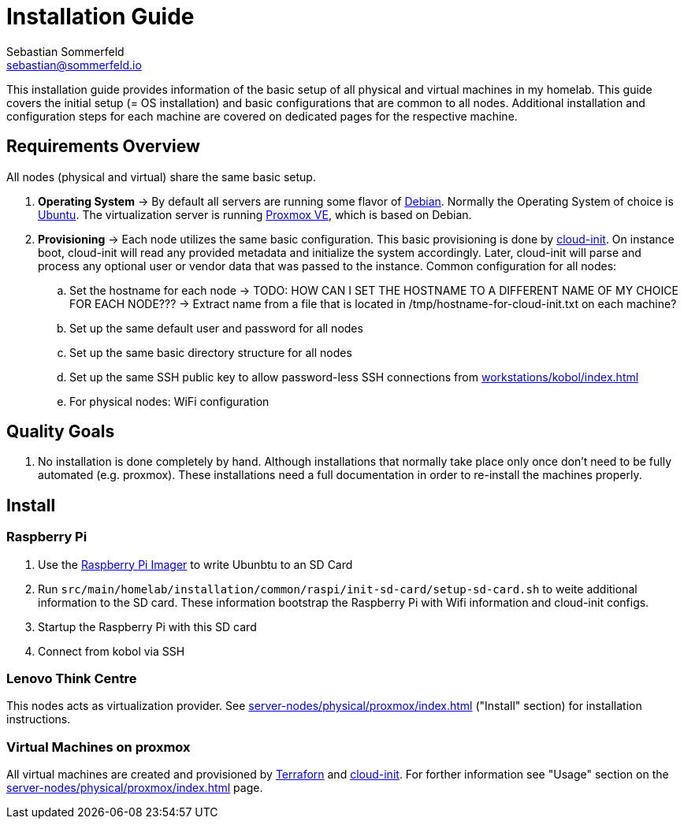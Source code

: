 = Installation Guide
Sebastian Sommerfeld <sebastian@sommerfeld.io>

This installation guide provides information of the basic setup of all physical and virtual machines in my homelab. This guide covers the initial setup (= OS installation) and basic configurations that are common to all nodes. Additional installation and configuration steps for each machine are covered on dedicated pages for the respective machine.

== Requirements Overview
All nodes (physical and virtual) share the same basic setup.

. *Operating System* -> By default all servers are running some flavor of link:https://www.debian.org/index.html[Debian]. Normally the Operating System of choice is link:https://ubuntu.com[Ubuntu]. The virtualization server is running link:https://www.proxmox.com/en/proxmox-ve[Proxmox VE], which is based on Debian.
. *Provisioning* -> Each node utilizes the same basic configuration. This basic provisioning is done by link:https://cloudinit.readthedocs.io/en/latest[cloud-init]. On instance boot, cloud-init will read any provided metadata and initialize the system accordingly. Later, cloud-init will parse and process any optional user or vendor data that was passed to the instance. Common configuration for all nodes:
.. Set the hostname for each node -> TODO: HOW CAN I SET THE HOSTNAME TO A DIFFERENT NAME OF MY CHOICE FOR EACH NODE??? -> Extract name from a file that is located in /tmp/hostname-for-cloud-init.txt on each machine?
.. Set up the same default user and password for all nodes
.. Set up the same basic directory structure for all nodes
.. Set up the same SSH public key to allow password-less SSH connections from xref:workstations/kobol/index.adoc[]
.. For physical nodes: WiFi configuration

== Quality Goals
. No installation is done completely by hand. Although installations that normally take place only once don't need to be fully automated (e.g. proxmox). These installations need a full documentation in order to re-install the machines properly.

== Install
=== Raspberry Pi
. Use the link:https://www.raspberrypi.com/software[Raspberry Pi Imager] to write Ubunbtu to an SD Card
. Run `src/main/homelab/installation/common/raspi/init-sd-card/setup-sd-card.sh` to weite additional information to the SD card. These information bootstrap the Raspberry Pi with Wifi information and cloud-init configs.
. Startup the Raspberry Pi with this SD card
. Connect from kobol via SSH

=== Lenovo Think Centre
This nodes acts as virtualization provider. See xref:server-nodes/physical/proxmox/index.adoc[] ("Install" section) for installation instructions.

=== Virtual Machines on proxmox
All virtual machines are created and provisioned by link:https://www.terraform.io[Terraforn] and link:https://cloudinit.readthedocs.io/en/latest[cloud-init]. For forther information see "Usage" section on the xref:server-nodes/physical/proxmox/index.adoc[] page.
